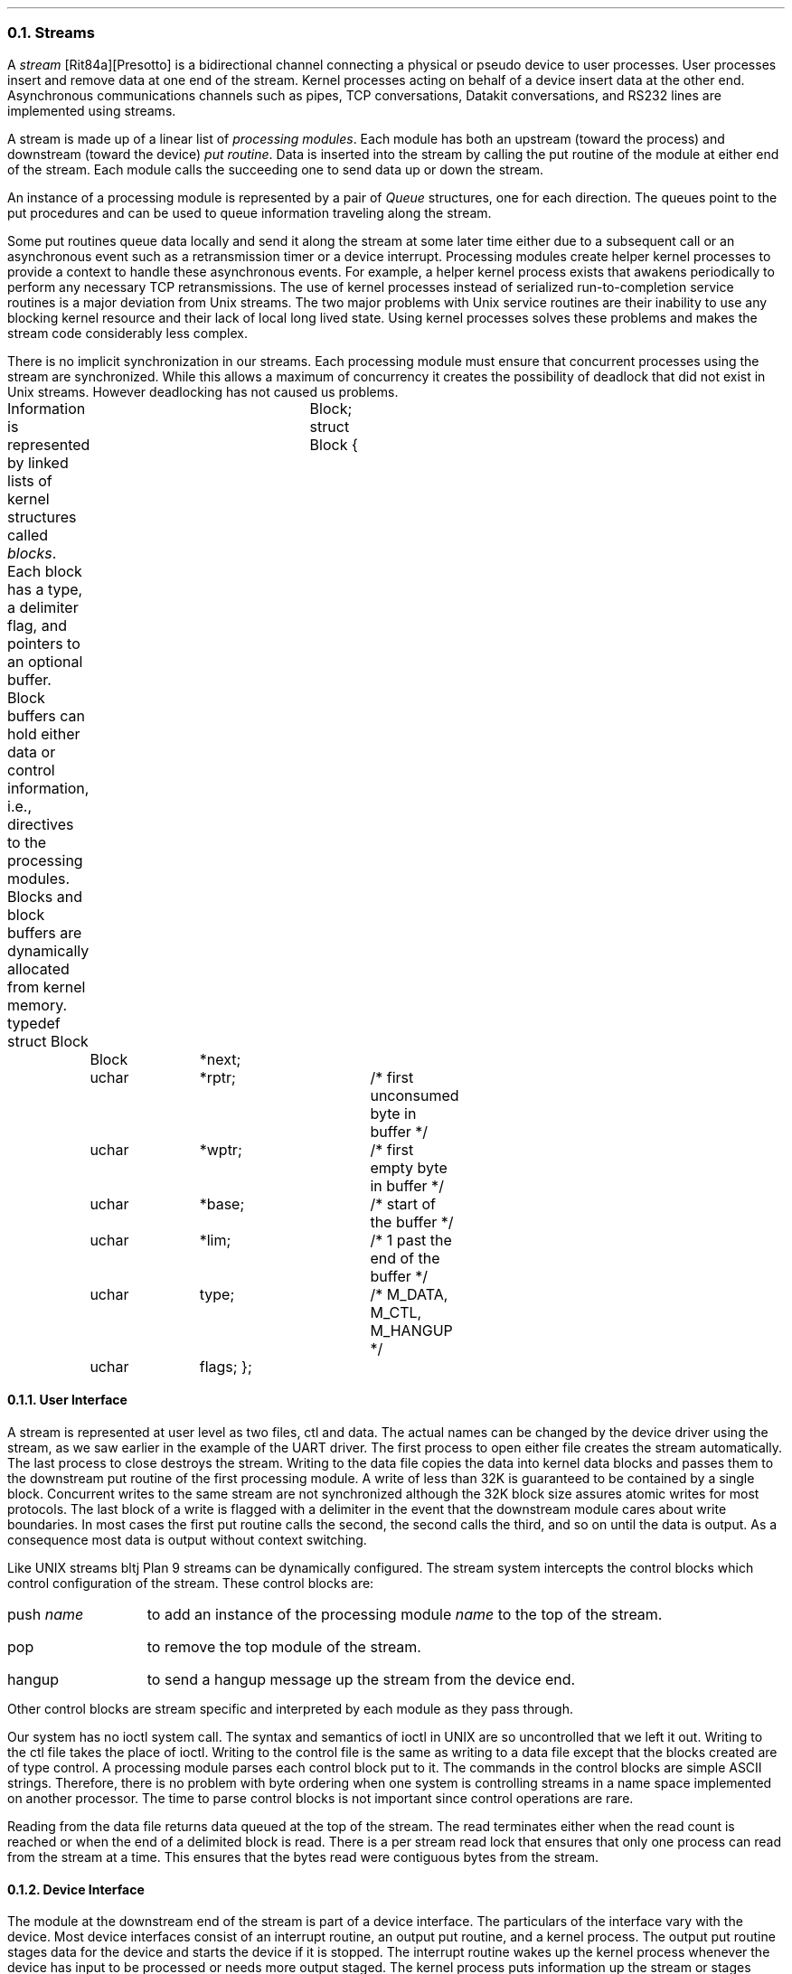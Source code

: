 .NH 2
Streams
.PP
A
.I stream 
[Rit84a][Presotto] is a bidirectional channel connecting a
physical or pseudo device to user processes.
User processes insert and remove data at one end of the stream.
Kernel processes acting on behalf of a device insert data at
the other end.
Asynchronous communications channels such as pipes,
TCP conversations, Datakit conversations, and RS232 lines are implemented using
streams.
.PP
A stream is made up of a linear list of
.I "processing modules" .
Each module has both an upstream (toward the process) and
downstream (toward the device)
.I "put routine" .
Data is inserted into the stream by calling the put routine of the
module at either end of the stream.
Each module calls the succeeding one to send data up or down the stream.
.PP
An instance of a processing module is represented by a pair of
.I Queue
structures, one for each direction.
The queues point to the put procedures and can be used
to queue information traveling along the stream.
.PP
Some put routines queue data locally and send it along the stream at some
later time either due to a subsequent call or an asynchronous
event such as a retransmission timer or a device interrupt.
Processing modules create helper kernel processes to
provide a context to handle these asynchronous events.
For example, a helper kernel process exists that awakens periodically
to perform any necessary TCP retransmissions.
The use of kernel processes instead of serialized run-to-completion service routines
is a major deviation from Unix streams.
The two major problems with Unix service routines are their inability
to use any blocking kernel resource and their lack of local long lived state.
Using kernel processes solves these problems and makes the stream code considerably
less complex.
.PP
There is no implicit synchronization in our streams.
Each processing module must ensure that concurrent processes using the stream
are synchronized.
While this allows a maximum of concurrency it creates the
possibility of deadlock that did not exist in Unix streams.
However deadlocking has not caused us problems.
.PP
Information is represented by linked lists of kernel structures called
.I blocks .
Each block has a type, a delimiter flag, and pointers to an
optional buffer.
Block buffers can hold either data or control information, i.e., directives
to the processing modules.
Blocks and block buffers are dynamically allocated from kernel memory.
.P1
typedef struct Block	Block;
struct Block
{
	Block	*next;
	uchar	*rptr;		/* first unconsumed byte in buffer */
	uchar	*wptr;		/* first empty byte in buffer */
	uchar	*base;		/* start of the buffer */
	uchar	*lim;		/* 1 past the end of the buffer */
	uchar	type;		/* M_DATA, M_CTL, M_HANGUP */
	uchar	flags;
};
.P2
.NH 3
User Interface
.PP
A stream is represented at user level as two files, 
.CW ctl
and
.CW data .
The actual names can be changed by the device driver using the stream,
as we saw earlier in the example of the UART driver.
The first process to open either file creates the stream automatically.
The last process to close destroys the stream.
Writing to the
.CW data
file copies the data into kernel data blocks
and passes them to the downstream put routine of the first processing module.
A write of less than 32K is guaranteed to be contained by a single block.
Concurrent writes to the same stream are not synchronized although the
32K block size assures atomic writes for most protocols.
The last block of a write is flagged with a delimiter
in the event that the downstream module cares about write boundaries.
In most cases the first put routine calls the second, the second
calls the third, and so on until the data is output.
As a consequence most data is output without context switching.
.PP
Like UNIX streams
.[ [
bltj
.]] ,
Plan 9 streams can be dynamically configured.
The stream system intercepts the control blocks which control
configuration of the stream.
These control blocks are:
.IP "push \fIname\fR" 12
to add an instance of the processing module 
.I name
to the top of the stream.
.IP pop 12
to remove the top module of the stream.
.IP hangup 12
to send a hangup message
up the stream from the device end.
.LP
Other control blocks are stream specific and interpreted by each module
as they pass through.
.PP
Our system has no
.CW ioctl 
system call.
The syntax and semantics of
.CW ioctl
in
UNIX
are so uncontrolled that we left it out.
Writing to the
.CW ctl
file takes the place of
.CW ioctl .
Writing to the control file
is the same as writing to a data file except that the blocks created are of type
control.
A processing module parses each control block put to it.
The commands in the control blocks are simple ASCII strings.
Therefore, there is no problem with byte ordering when one system
is controlling streams in a name space implemented on another processor.
The time to parse control blocks is not important since control
operations are rare.
.PP
Reading from the
.CW data
file returns data queued at the top of the stream.
The read terminates either when the read count is reached
or when the end of a delimited block is read.
There is a per stream read lock that ensures that only one process
can read from the stream at a time.
This ensures that the bytes read were contiguous bytes from the
stream.
.NH 3
Device Interface
.PP
The module at the downstream end of the stream is part of a device interface.
The particulars of the interface vary with the device.
Most device interfaces consist of an interrupt routine, an output
put routine, and a kernel process.
The output put routine stages data for the
device and starts the device if it is stopped.
The interrupt routine wakes up the kernel process whenever
the device has input to be processed or needs more output staged.
The kernel process puts information up the stream or stages more data for output.
How work is divided between these different pieces varies depending on
how much needs to be done at interrupt level.
However, the interrupt routine may not allocate blocks or call
a put routine since both actions require a process context.
.NH 3
Multiplexing
.PP
The conversations belonging to a protocol device need to be
multiplexed onto a single physical device.
We group the conversations by pushing a multiplexing processing module
onto the physical device stream.
The device end modules on the conversations add the necessary header
onto downstream messages and then put them to the module downstream
of the multiplexor.
The multiplexing module looks at each message moving up its stream and
puts it to the correct conversation stream after stripping
whatever header it used to do the demultiplexing.
.PP
This is similar to how Unix streams implement multiplexors.
The major difference is that we have no general structure that
corresponds to a multiplexor.
Each attempt to introduce one made the code more complicated.
Therefore, each multiplexor is written from scratch.
.NH 3
Reflections
.PP
After 5 years' experience with streams and many programmers writing stream
code, we are still dissatisfied with the mechanism.
Performance is not an issue.
The time to process protocols and drive
device interfaces continues to dwarf the
time for the stream mechanism itself, i.e.,
allocating, freeing, and moving blocks
of data.
The problem is that the mechanism remains one of the most
complex in our kernel.
Much of the complexity exists to make streams
dynamically configurable and to make processing
modules reusable on different devices.
This includes synchronization in the
kernel to ensure that data structures
don't disappear under foot.
This is irritating since we seldom use these properties.
The same was true on our research Unix systems.
Only the tty module was ever heavily reused and
Plan 9 needs no such module.
.PP
Streams remain in our kernel because we are unable to
devise a better alternative.
Larry Peterson's X-kernel [Pet89a]
is the closest contender but
doesn't offer enough advantage to switch.
